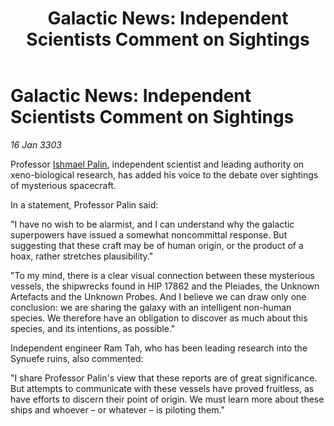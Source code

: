 :PROPERTIES:
:ID:       205b7b72-43ab-4729-b4e4-dd48e727b627
:END:
#+title: Galactic News: Independent Scientists Comment on Sightings
#+filetags: :3303:galnet:

* Galactic News: Independent Scientists Comment on Sightings

/16 Jan 3303/

Professor [[id:8f63442a-1f38-457d-857a-38297d732a90][Ishmael Palin]], independent scientist and leading authority on xeno-biological research, has added his voice to the debate over sightings of mysterious spacecraft. 

In a statement, Professor Palin said: 

"I have no wish to be alarmist, and I can understand why the galactic superpowers have issued a somewhat noncommittal response. But suggesting that these craft may be of human origin, or the product of a hoax, rather stretches plausibility." 

"To my mind, there is a clear visual connection between these mysterious vessels, the shipwrecks found in HIP 17862 and the Pleiades, the Unknown Artefacts and the Unknown Probes. And I believe we can draw only one conclusion: we are sharing the galaxy with an intelligent non-human species. We therefore have an obligation to discover as much about this species, and its intentions, as possible." 

Independent engineer Ram Tah, who has been leading research into the Synuefe ruins, also commented: 

"I share Professor Palin's view that these reports are of great significance. But attempts to communicate with these vessels have proved fruitless, as have efforts to discern their point of origin. We must learn more about these ships and whoever – or whatever – is piloting them."
